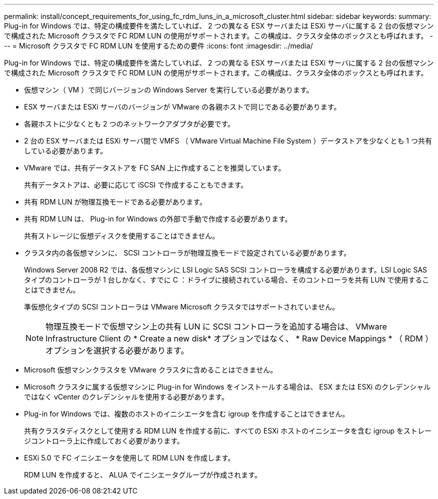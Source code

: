 ---
permalink: install/concept_requirements_for_using_fc_rdm_luns_in_a_microsoft_cluster.html 
sidebar: sidebar 
keywords:  
summary: Plug-in for Windows では、特定の構成要件を満たしていれば、 2 つの異なる ESX サーバまたは ESXi サーバに属する 2 台の仮想マシンで構成された Microsoft クラスタで FC RDM LUN の使用がサポートされます。この構成は、クラスタ全体のボックスとも呼ばれます。 
---
= Microsoft クラスタで FC RDM LUN を使用するための要件
:icons: font
:imagesdir: ../media/


[role="lead"]
Plug-in for Windows では、特定の構成要件を満たしていれば、 2 つの異なる ESX サーバまたは ESXi サーバに属する 2 台の仮想マシンで構成された Microsoft クラスタで FC RDM LUN の使用がサポートされます。この構成は、クラスタ全体のボックスとも呼ばれます。

* 仮想マシン（ VM ）で同じバージョンの Windows Server を実行している必要があります。
* ESX サーバまたは ESXi サーバのバージョンが VMware の各親ホストで同じである必要があります。
* 各親ホストに少なくとも 2 つのネットワークアダプタが必要です。
* 2 台の ESX サーバまたは ESXi サーバ間で VMFS （ VMware Virtual Machine File System ）データストアを少なくとも 1 つ共有している必要があります。
* VMware では、共有データストアを FC SAN 上に作成することを推奨しています。
+
共有データストアは、必要に応じて iSCSI で作成することもできます。

* 共有 RDM LUN が物理互換モードである必要があります。
* 共有 RDM LUN は、 Plug-in for Windows の外部で手動で作成する必要があります。
+
共有ストレージに仮想ディスクを使用することはできません。

* クラスタ内の各仮想マシンに、 SCSI コントローラが物理互換モードで設定されている必要があります。
+
Windows Server 2008 R2 では、各仮想マシンに LSI Logic SAS SCSI コントローラを構成する必要があります。LSI Logic SAS タイプのコントローラが 1 台しかなく、すでに C ：ドライブに接続されている場合、そのコントローラを共有 LUN で使用することはできません。

+
準仮想化タイプの SCSI コントローラは VMware Microsoft クラスタではサポートされていません。

+

NOTE: 物理互換モードで仮想マシン上の共有 LUN に SCSI コントローラを追加する場合は、 VMware Infrastructure Client の * Create a new disk* オプションではなく、 * Raw Device Mappings * （ RDM ）オプションを選択する必要があります。

* Microsoft 仮想マシンクラスタを VMware クラスタに含めることはできません。
* Microsoft クラスタに属する仮想マシンに Plug-in for Windows をインストールする場合は、 ESX または ESXi のクレデンシャルではなく vCenter のクレデンシャルを使用する必要があります。
* Plug-in for Windows では、複数のホストのイニシエータを含む igroup を作成することはできません。
+
共有クラスタディスクとして使用する RDM LUN を作成する前に、すべての ESXi ホストのイニシエータを含む igroup をストレージコントローラ上に作成しておく必要があります。

* ESXi 5.0 で FC イニシエータを使用して RDM LUN を作成します。
+
RDM LUN を作成すると、 ALUA でイニシエータグループが作成されます。


